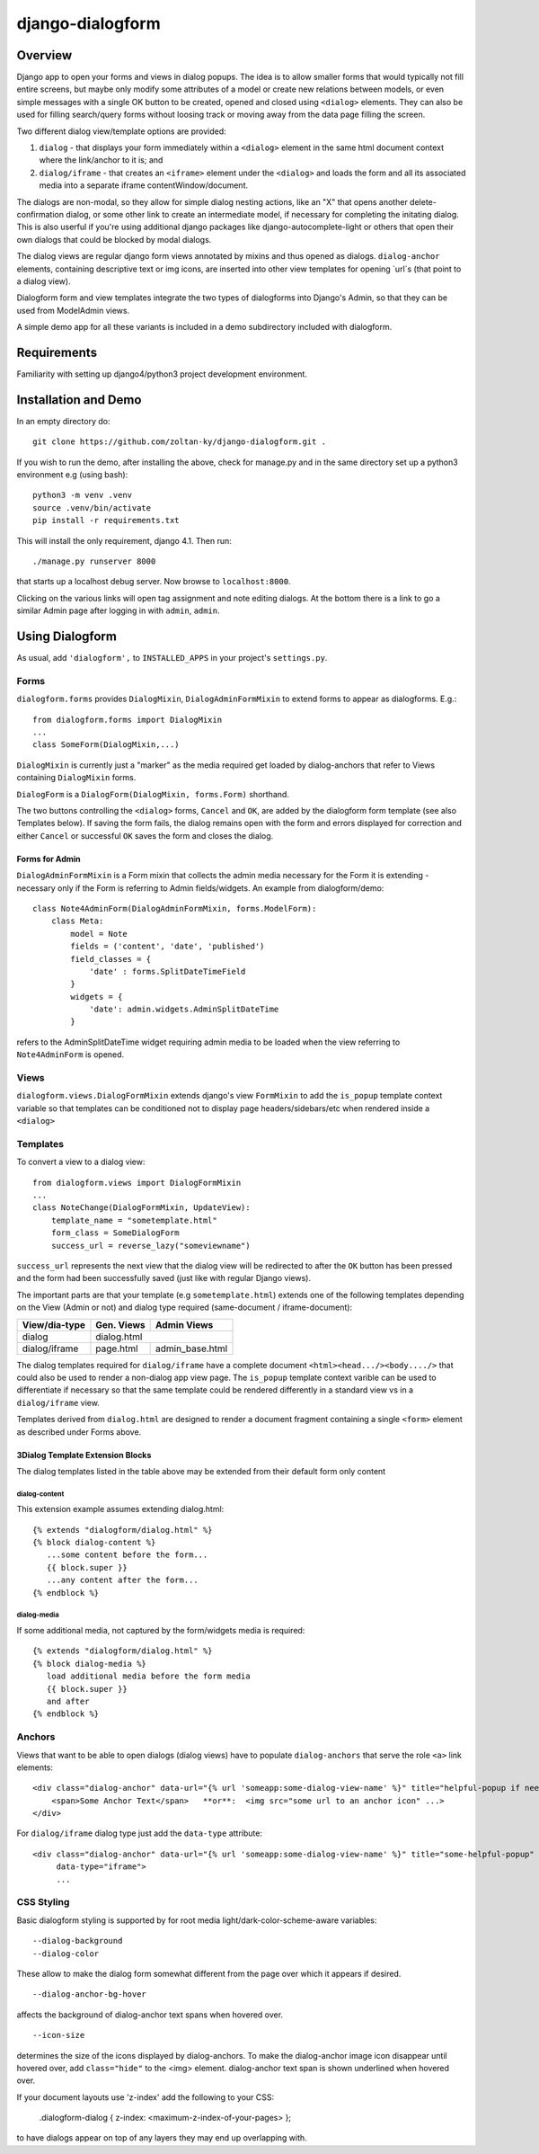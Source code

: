 django-dialogform
=================

Overview
--------
Django app to open your forms and views in dialog popups. The idea is to allow smaller forms that would typically not fill entire screens, but maybe only modify some attributes of a model or create new relations between models, or even simple messages with a single OK button to be created, opened and closed using ``<dialog>`` elements. They can also be used for filling search/query forms without loosing track or moving away from the data page filling the screen.

Two different dialog view/template options are provided:

1) ``dialog`` - that displays your form immediately within a ``<dialog>`` element in the same html document context where the link/anchor to it is; and

2) ``dialog/iframe`` - that creates an ``<iframe>`` element under the ``<dialog>`` and loads the form and all its associated media into a separate iframe contentWindow/document.

The dialogs are non-modal, so they allow for simple dialog nesting actions, like an "X" that opens another delete-confirmation dialog, or some other link to create an intermediate model, if necessary for completing the initating dialog.  This is also userful if you're using additional django packages like django-autocomplete-light or others that open their own dialogs that could be blocked by modal dialogs.

The dialog views are regular django form views annotated by mixins and thus opened as dialogs. ``dialog-anchor`` elements, containing descriptive text or img icons, are inserted into other view templates for opening `url`s (that point to a dialog view).

Dialogform form and view templates integrate the two types of dialogforms into Django's Admin, so that they can be used from ModelAdmin views.

A simple demo app for all these variants is included in a demo subdirectory included with dialogform.


Requirements
-------------

Familiarity with setting up django4/python3 project development environment.


Installation and Demo
---------------------

In an empty directory do:

::

    git clone https://github.com/zoltan-ky/django-dialogform.git .

If you wish to run the demo, after installing the above, check for manage.py and in the same directory set up a python3 environment e.g (using bash):

::
   
    python3 -m venv .venv
    source .venv/bin/activate
    pip install -r requirements.txt

This will install the only requirement, django 4.1.  Then run:

::

    ./manage.py runserver 8000

that starts up a localhost debug server. Now browse to ``localhost:8000``.

Clicking on the various links will open tag assignment and note editing dialogs.  At the bottom there is a link to go a similar Admin page after logging in with ``admin``, ``admin``.


Using Dialogform
----------------

As usual, add ``'dialogform',`` to ``INSTALLED_APPS`` in your project's ``settings.py``.

Forms
^^^^^

``dialogform.forms`` provides ``DialogMixin``, ``DialogAdminFormMixin`` to extend forms to appear as dialogforms. E.g.:

::
   
    from dialogform.forms import DialogMixin
    ...
    class SomeForm(DialogMixin,...)

``DialogMixin`` is currently just a "marker" as the media required get loaded by dialog-anchors that refer to Views containing ``DialogMixin`` forms.

``DialogForm`` is a ``DialogForm(DialogMixin, forms.Form)`` shorthand.

The two buttons controlling the ``<dialog>`` forms, ``Cancel`` and ``OK``, are added by the dialogform form template (see also Templates below).  If saving the form fails, the dialog remains open with the form and errors displayed for correction and either ``Cancel`` or successful ``OK`` saves the form and closes the dialog.


Forms for Admin
'''''''''''''''

``DialogAdminFormMixin`` is a Form mixin that collects the admin media necessary for the Form it is extending - necessary only if the Form is referring to Admin fields/widgets. An example from dialogform/demo:

::
   
     class Note4AdminForm(DialogAdminFormMixin, forms.ModelForm):
         class Meta:
             model = Note
             fields = ('content', 'date', 'published')
             field_classes = {
                 'date' : forms.SplitDateTimeField
             }
             widgets = {
                 'date': admin.widgets.AdminSplitDateTime
             }

refers to the AdminSplitDateTime widget requiring admin media to be loaded when the view referring to ``Note4AdminForm`` is opened.

Views
^^^^^

``dialogform.views.DialogFormMixin`` extends django's view ``FormMixin`` to add the ``is_popup`` template context variable so that templates can be conditioned not to display page headers/sidebars/etc when rendered inside a ``<dialog>``

Templates
^^^^^^^^^

To convert a view to a dialog view:

::
   
    from dialogform.views import DialogFormMixin
    ...
    class NoteChange(DialogFormMixin, UpdateView):
        template_name = "sometemplate.html"
        form_class = SomeDialogForm
        success_url = reverse_lazy("someviewname")

``success_url`` represents the next view that the dialog view will be redirected to after the ``OK`` button has been pressed and the form had been successfully saved (just like with regular Django views).

The important parts are that your template (e.g ``sometemplate.html``) extends one of the following templates depending on the View (Admin or not) and dialog type required (same-document / iframe-document):

+---------------+-----------------+-----------------+                             
|View/dia-type  |  Gen. Views     |    Admin Views  |
+===============+=================+=================+
|dialog         |           dialog.html             |
+---------------+-----------------+-----------------+
|dialog/iframe  |  page.html      |  admin_base.html|
+---------------+-----------------+-----------------+

The dialog templates required for ``dialog/iframe`` have a complete document ``<html><head.../><body..../>`` that could also be used to render a non-dialog app view page.  The ``is_popup`` template context varible can be used to differentiate if necessary so that the same template could be rendered differently in a standard view vs in a ``dialog/iframe`` view.

Templates derived from ``dialog.html`` are designed to render a document fragment containing a single ``<form>`` element as described under Forms above.

3Dialog Template Extension Blocks
''''''''''''''''''''''''''''''''

The dialog templates listed in the table above may be extended from their default form only content

dialog-content
..............

This extension example assumes extending dialog.html:

::

   {% extends "dialogform/dialog.html" %}
   {% block dialog-content %}
      ...some content before the form...
      {{ block.super }}
      ...any content after the form...
   {% endblock %}

dialog-media
............

If some additional media, not captured by the form/widgets media is required:

::

   {% extends "dialogform/dialog.html" %}
   {% block dialog-media %}
      load additional media before the form media
      {{ block.super }}
      and after 
   {% endblock %}

   
Anchors
^^^^^^^
Views that want to be able to open dialogs (dialog views) have to populate ``dialog-anchors`` that serve the role ``<a>`` link elements:

::
   
    <div class="dialog-anchor" data-url="{% url 'someapp:some-dialog-view-name' %}" title="helpful-popup if needed">
        <span>Some Anchor Text</span>   **or**:  <img src="some url to an anchor icon" ...>
    </div>

For ``dialog/iframe`` dialog type just add the ``data-type`` attribute:

::
   
    <div class="dialog-anchor" data-url="{% url 'someapp:some-dialog-view-name' %}" title="some-helpful-popup"
         data-type="iframe">
         ...

CSS Styling
^^^^^^^^^^^^

Basic dialogform styling is supported by for root media light/dark-color-scheme-aware variables:

::
   
    --dialog-background
    --dialog-color

These allow to make the dialog form somewhat different from the page over which it appears if desired.

::
   
    --dialog-anchor-bg-hover

affects the background of dialog-anchor text spans when hovered over.

::
   
    --icon-size

determines the size of the icons displayed by dialog-anchors. To make the dialog-anchor image icon disappear until hovered over, add ``class="hide"`` to the <img> element. dialog-anchor text span is shown underlined when hovered over.

If your document layouts use 'z-index' add the following to your CSS:

    .dialogform-dialog { z-index: <maximum-z-index-of-your-pages> };

to have dialogs appear on top of any layers they may end up overlapping with.

